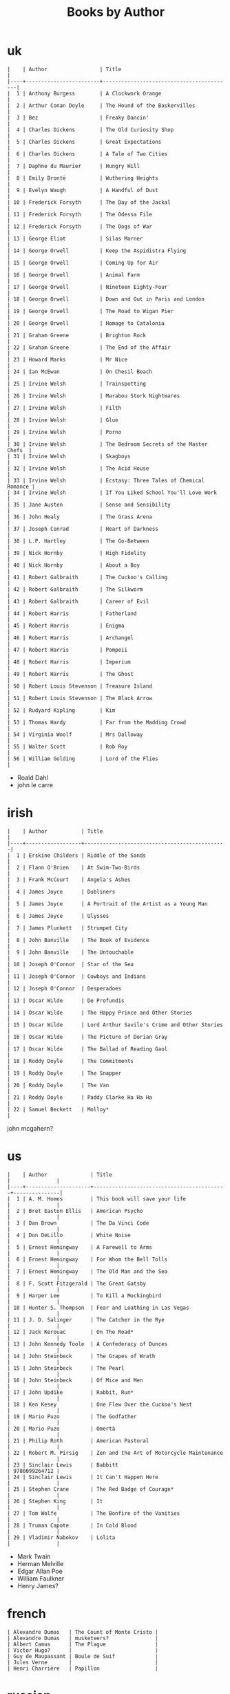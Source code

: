 #+title: Books by Author
#+options: num:nil ^:nil creator:nil author:nil timestamp:nil

* uk
#+BEGIN_EXAMPLE
  |    | Author                 | Title                                    |
  |----+------------------------+------------------------------------------|
  |  1 | Anthony Burgess        | A Clockwork Orange                       |
  |  2 | Arthur Conan Doyle     | The Hound of the Baskervilles            |
  |  3 | Bez                    | Freaky Dancin'                           |
  |  4 | Charles Dickens        | The Old Curiosity Shop                   |
  |  5 | Charles Dickens        | Great Expectations                       |
  |  6 | Charles Dickens        | A Tale of Two Cities                     |
  |  7 | Daphne du Maurier      | Hungry Hill                              |
  |  8 | Emily Brontë           | Wuthering Heights                        |
  |  9 | Evelyn Waugh           | A Handful of Dust                        |
  | 10 | Frederick Forsyth      | The Day of the Jackal                    |
  | 11 | Frederick Forsyth      | The Odessa File                          |
  | 12 | Frederick Forsyth      | The Dogs of War                          |
  | 13 | George Eliot           | Silas Marner                             |
  | 14 | George Orwell          | Keep the Aspidistra Flying               |
  | 15 | George Orwell          | Coming Up for Air                        |
  | 16 | George Orwell          | Animal Farm                              |
  | 17 | George Orwell          | Nineteen Eighty-Four                     |
  | 18 | George Orwell          | Down and Out in Paris and London         |
  | 19 | George Orwell          | The Road to Wigan Pier                   |
  | 20 | George Orwell          | Homage to Catalonia                      |
  | 21 | Graham Greene          | Brighton Rock                            |
  | 22 | Graham Greene          | The End of the Affair                    |
  | 23 | Howard Marks           | Mr Nice                                  |
  | 24 | Ian McEwan             | On Chesil Beach                          |
  | 25 | Irvine Welsh           | Trainspotting                            |
  | 26 | Irvine Welsh           | Marabou Stork Nightmares                 |
  | 27 | Irvine Welsh           | Filth                                    |
  | 28 | Irvine Welsh           | Glue                                     |
  | 29 | Irvine Welsh           | Porno                                    |
  | 30 | Irvine Welsh           | The Bedroom Secrets of the Master Chefs  |
  | 31 | Irvine Welsh           | Skagboys                                 |
  | 32 | Irvine Welsh           | The Acid House                           |
  | 33 | Irvine Welsh           | Ecstasy: Three Tales of Chemical Romance |
  | 34 | Irvine Welsh           | If You Liked School You'll Love Work     |
  | 35 | Jane Austen            | Sense and Sensibility                    |
  | 36 | John Healy             | The Grass Arena                          |
  | 37 | Joseph Conrad          | Heart of Darkness                        |
  | 38 | L.P. Hartley           | The Go-Between                           |
  | 39 | Nick Hornby            | High Fidelity                            |
  | 40 | Nick Hornby            | About a Boy                              |
  | 41 | Robert Galbraith       | The Cuckoo's Calling                     |
  | 42 | Robert Galbraith       | The Silkworm                             |
  | 43 | Robert Galbraith       | Career of Evil                           |
  | 44 | Robert Harris          | Fatherland                               |
  | 45 | Robert Harris          | Enigma                                   |
  | 46 | Robert Harris          | Archangel                                |
  | 47 | Robert Harris          | Pompeii                                  |
  | 48 | Robert Harris          | Imperium                                 |
  | 49 | Robert Harris          | The Ghost                                |
  | 50 | Robert Louis Stevenson | Treasure Island                          |
  | 51 | Robert Louis Stevenson | The Black Arrow                          |
  | 52 | Rudyard Kipling        | Kim                                      |
  | 53 | Thomas Hardy           | Far from the Madding Crowd               |
  | 54 | Virginia Woolf         | Mrs Dalloway                             |
  | 55 | Walter Scott           | Rob Roy                                  |
  | 56 | William Golding        | Lord of the Flies                        |
#+END_EXAMPLE

- Roald Dahl
- john le carre

* irish
#+BEGIN_EXAMPLE
  |    | Author           | Title                                        |
  |----+------------------+----------------------------------------------|
  |  1 | Erskine Childers | Riddle of the Sands                          |
  |  2 | Flann O'Brien    | At Swim-Two-Birds                            |
  |  3 | Frank McCourt    | Angela's Ashes                               |
  |  4 | James Joyce      | Dubliners                                    |
  |  5 | James Joyce      | A Portrait of the Artist as a Young Man      |
  |  6 | James Joyce      | Ulysses                                      |
  |  7 | James Plunkett   | Strumpet City                                |
  |  8 | John Banville    | The Book of Evidence                         |
  |  9 | John Banville    | The Untouchable                              |
  | 10 | Joseph O'Connor  | Star of the Sea                              |
  | 11 | Joseph O'Connor  | Cowboys and Indians                          |
  | 12 | Joseph O'Connor  | Desperadoes                                  |
  | 13 | Oscar Wilde      | De Profundis                                 |
  | 14 | Oscar Wilde      | The Happy Prince and Other Stories           |
  | 15 | Oscar Wilde      | Lord Arthur Savile's Crime and Other Stories |
  | 16 | Oscar Wilde      | The Picture of Dorian Gray                   |
  | 17 | Oscar Wilde      | The Ballad of Reading Gaol                   |
  | 18 | Roddy Doyle      | The Commitments                              |
  | 19 | Roddy Doyle      | The Snapper                                  |
  | 20 | Roddy Doyle      | The Van                                      |
  | 21 | Roddy Doyle      | Paddy Clarke Ha Ha Ha                        |
  | 22 | Samuel Beckett   | Molloy*                                      |
#+END_EXAMPLE
  
john mcgahern?

* us
#+BEGIN_EXAMPLE
  |    | Author              | Title                                     |               |
  |----+---------------------+-------------------------------------------+---------------|
  |  1 | A. M. Homes         | This book will save your life             |               |
  |  2 | Bret Easton Ellis   | American Psycho                           |               |
  |  3 | Dan Brown           | The Da Vinci Code                         |               |
  |  4 | Don DeLillo         | White Noise                               |               |
  |  5 | Ernest Hemingway    | A Farewell to Arms                        |               |
  |  6 | Ernest Hemingway    | For Whom the Bell Tolls                   |               |
  |  7 | Ernest Hemingway    | The Old Man and the Sea                   |               |
  |  8 | F. Scott Fitzgerald | The Great Gatsby                          |               |
  |  9 | Harper Lee          | To Kill a Mockingbird                     |               |
  | 10 | Hunter S. Thompson  | Fear and Loathing in Las Vegas            |               |
  | 11 | J. D. Salinger      | The Catcher in the Rye                    |               |
  | 12 | Jack Kerouac        | On The Road*                              |               |
  | 13 | John Kennedy Toole  | A Confederacy of Dunces                   |               |
  | 14 | John Steinbeck      | The Grapes of Wrath                       |               |
  | 15 | John Steinbeck      | The Pearl                                 |               |
  | 16 | John Steinbeck      | Of Mice and Men                           |               |
  | 17 | John Updike         | Rabbit, Run*                              |               |
  | 18 | Ken Kesey           | One Flew Over the Cuckoo's Nest           |               |
  | 19 | Mario Puzo          | The Godfather                             |               |
  | 20 | Mario Puzo          | Omertà                                    |               |
  | 21 | Philip Roth         | American Pastoral                         |               |
  | 22 | Robert M. Pirsig    | Zen and the Art of Motorcycle Maintenance |               |
  | 23 | Sinclair Lewis      | Babbitt                                   | 9780099264712 |
  | 24 | Sinclair Lewis      | It Can't Happen Here                      |               |
  | 25 | Stephen Crane       | The Red Badge of Courage*                 |               |
  | 26 | Stephen King        | It                                        |               |
  | 27 | Tom Wolfe           | The Bonfire of the Vanities               |               |
  | 28 | Truman Capote       | In Cold Blood                             |               |
  | 29 | Vladimir Nabokov    | Lolita                                    |               |
#+END_EXAMPLE

- Mark Twain
- Herman Melville
- Edgar Allan Poe
- William Faulkner
- Henry James?

* french
#+BEGIN_EXAMPLE
  | Alexandre Dumas   | The Count of Monte Cristo |
  | Alexandre Dumas   | musketeers?               |
  | Albert Camus      | The Plague                |
  | Victor Hugo?      |                           |
  | Guy de Maupassant | Boule de Suif             |
  | Jules Verne       |                           |
  | Henri Charrière   | Papillon                  |
#+END_EXAMPLE

* russian
- Leo Tolstoy
  - War and Peace
  - Anna Karenina
  - The Death of Ivan Ilyich
- Aleksandr Solzhenitsyn
  - The First Circle
  - The Gulag Archipelago
- Fyodor Dostoyevsky
  - Crime and Punishment
- Anton Chekhov

* german
- Hermann Hesse steppenwolf
- kafka trial
- Erich Maria Remarque / All Quiet on the Western Front

* spanish
- Miguel de Cervantes
  - Don Quixote
* others

#+BEGIN_EXAMPLE
  | Gregory David Roberts | Shantaram                             |
  | Gregory David Roberts | The Mountain Shadow                   |
  | Stieg Larsson         | The Girl with the Dragon Tattoo       |
  | Stieg Larsson         | The Girl Who Played with Fire         |
  | Stieg Larsson         | The Girl Who Kicked the Hornets' Nest |
  | Khaled Hosseini       | The Kite Runner                       |
#+END_EXAMPLE

[[file:books.html][back]]
